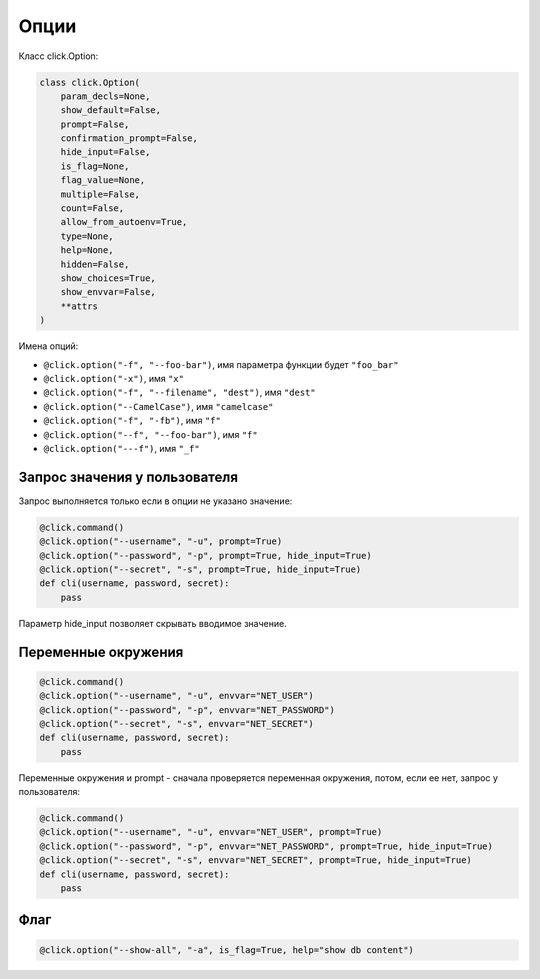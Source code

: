 Опции
-----

Класс click.Option:

.. code:: python

    class click.Option(
        param_decls=None,
        show_default=False,
        prompt=False,
        confirmation_prompt=False,
        hide_input=False,
        is_flag=None,
        flag_value=None,
        multiple=False,
        count=False,
        allow_from_autoenv=True,
        type=None,
        help=None,
        hidden=False,
        show_choices=True,
        show_envvar=False,
        **attrs
    )



Имена опций:

* ``@click.option("-f", "--foo-bar")``, имя параметра функции будет ``"foo_bar"``
* ``@click.option("-x")``, имя ``"x"``
* ``@click.option("-f", "--filename", "dest")``, имя ``"dest"``
* ``@click.option("--CamelCase")``, имя ``"camelcase"``
* ``@click.option("-f", "-fb")``, имя ``"f"``
* ``@click.option("--f", "--foo-bar")``, имя ``"f"``
* ``@click.option("---f")``, имя ``"_f"``

Запрос значения у пользователя
~~~~~~~~~~~~~~~~~~~~~~~~~~~~~~

Запрос выполняется только если в опции не указано значение:

.. code:: python

    @click.command()
    @click.option("--username", "-u", prompt=True)
    @click.option("--password", "-p", prompt=True, hide_input=True)
    @click.option("--secret", "-s", prompt=True, hide_input=True)
    def cli(username, password, secret):
        pass

Параметр hide_input позволяет скрывать вводимое значение.

Переменные окружения
~~~~~~~~~~~~~~~~~~~~

.. code:: python

    @click.command()
    @click.option("--username", "-u", envvar="NET_USER")
    @click.option("--password", "-p", envvar="NET_PASSWORD")
    @click.option("--secret", "-s", envvar="NET_SECRET")
    def cli(username, password, secret):
        pass

Переменные окружения и prompt - сначала проверяется переменная окружения, потом, если ее нет,
запрос у пользователя:

.. code:: python

    @click.command()
    @click.option("--username", "-u", envvar="NET_USER", prompt=True)
    @click.option("--password", "-p", envvar="NET_PASSWORD", prompt=True, hide_input=True)
    @click.option("--secret", "-s", envvar="NET_SECRET", prompt=True, hide_input=True)
    def cli(username, password, secret):
        pass

Флаг
~~~~

.. code:: python

    @click.option("--show-all", "-a", is_flag=True, help="show db content")


